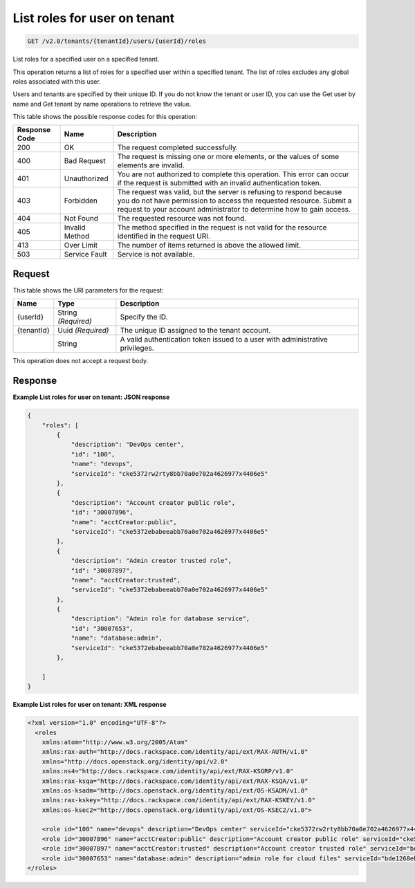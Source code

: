 
.. THIS OUTPUT IS GENERATED FROM THE WADL. DO NOT EDIT.

.. _get-list-roles-for-user-on-tenant-v2.0-tenants-tenantid-users-userid-roles:

List roles for user on tenant
^^^^^^^^^^^^^^^^^^^^^^^^^^^^^^^^^^^^^^^^^^^^^^^^^^^^^^^^^^^^^^^^^^^^^^^^^^^^^^^^

.. code::

    GET /v2.0/tenants/{tenantId}/users/{userId}/roles

List roles for a specified user on a specified tenant.

This operation returns a list of roles for a specified user within a specified tenant. The list of roles excludes any global roles associated with this user.

Users and tenants are specified by their unique ID. If you do not know the tenant or user ID, you can use the Get user by name and Get tenant by name operations to retrieve the value.



This table shows the possible response codes for this operation:


+--------------------------+-------------------------+-------------------------+
|Response Code             |Name                     |Description              |
+==========================+=========================+=========================+
|200                       |OK                       |The request completed    |
|                          |                         |successfully.            |
+--------------------------+-------------------------+-------------------------+
|400                       |Bad Request              |The request is missing   |
|                          |                         |one or more elements, or |
|                          |                         |the values of some       |
|                          |                         |elements are invalid.    |
+--------------------------+-------------------------+-------------------------+
|401                       |Unauthorized             |You are not authorized   |
|                          |                         |to complete this         |
|                          |                         |operation. This error    |
|                          |                         |can occur if the request |
|                          |                         |is submitted with an     |
|                          |                         |invalid authentication   |
|                          |                         |token.                   |
+--------------------------+-------------------------+-------------------------+
|403                       |Forbidden                |The request was valid,   |
|                          |                         |but the server is        |
|                          |                         |refusing to respond      |
|                          |                         |because you do not have  |
|                          |                         |permission to access the |
|                          |                         |requested resource.      |
|                          |                         |Submit a request to your |
|                          |                         |account administrator to |
|                          |                         |determine how to gain    |
|                          |                         |access.                  |
+--------------------------+-------------------------+-------------------------+
|404                       |Not Found                |The requested resource   |
|                          |                         |was not found.           |
+--------------------------+-------------------------+-------------------------+
|405                       |Invalid Method           |The method specified in  |
|                          |                         |the request is not valid |
|                          |                         |for the resource         |
|                          |                         |identified in the        |
|                          |                         |request URI.             |
+--------------------------+-------------------------+-------------------------+
|413                       |Over Limit               |The number of items      |
|                          |                         |returned is above the    |
|                          |                         |allowed limit.           |
+--------------------------+-------------------------+-------------------------+
|503                       |Service Fault            |Service is not available.|
+--------------------------+-------------------------+-------------------------+


Request
""""""""""""""""




This table shows the URI parameters for the request:

+--------------------------+-------------------------+-------------------------+
|Name                      |Type                     |Description              |
+==========================+=========================+=========================+
|{userId}                  |String *(Required)*      |Specify the ID.          |
+--------------------------+-------------------------+-------------------------+
|{tenantId}                |Uuid *(Required)*        |The unique ID assigned   |
|                          |                         |to the tenant account.   |
+--------------------------+-------------------------+-------------------------+
|                          |String                   |A valid authentication   |
|                          |                         |token issued to a user   |
|                          |                         |with administrative      |
|                          |                         |privileges.              |
+--------------------------+-------------------------+-------------------------+





This operation does not accept a request body.




Response
""""""""""""""""










**Example List roles for user on tenant: JSON response**


.. code::

   {
       "roles": [
           {
               "description": "DevOps center",
               "id": "100",
               "name": "devops",
               "serviceId": "cke5372rw2rty8bb70a0e702a4626977x4406e5"
           },
           {
               "description": "Account creator public role",
               "id": "30007896",
               "name": "acctCreator:public",
               "serviceId": "cke5372ebabeeabb70a0e702a4626977x4406e5"
           },
           {
               "description": "Admin creator trusted role",
               "id": "30007897",
               "name": "acctCreator:trusted",
               "serviceId": "cke5372ebabeeabb70a0e702a4626977x4406e5"
           },
           {
               "description": "Admin role for database service",
               "id": "30007653",
               "name": "database:admin",
               "serviceId": "cke5372ebabeeabb70a0e702a4626977x4406e5"
           },
          
       ]
   }





**Example List roles for user on tenant: XML response**


.. code::

   <?xml version="1.0" encoding="UTF-8"?>
     <roles 
       xmlns:atom="http://www.w3.org/2005/Atom" 
       xmlns:rax-auth="http://docs.rackspace.com/identity/api/ext/RAX-AUTH/v1.0" 
       xmlns="http://docs.openstack.org/identity/api/v2.0" 
       xmlns:ns4="http://docs.rackspace.com/identity/api/ext/RAX-KSGRP/v1.0" 
       xmlns:rax-ksqa="http://docs.rackspace.com/identity/api/ext/RAX-KSQA/v1.0" 
       xmlns:os-ksadm="http://docs.openstack.org/identity/api/ext/OS-KSADM/v1.0" 
       xmlns:rax-kskey="http://docs.rackspace.com/identity/api/ext/RAX-KSKEY/v1.0" 
       xmlns:os-ksec2="http://docs.openstack.org/identity/api/ext/OS-KSEC2/v1.0">
       
       <role id="100" name="devops" description="DevOps center" serviceId="cke5372rw2rty8bb70a0e702a4626977x4406e5" rax-auth:propagate="true"/>
       <role id="30007896" name="acctCreator:public" description="Account creator public role" serviceId="cke5372ebabeeabb70a0e702a4626977x4406e5" rax-auth:propagate="false"/>
       <role id="30007897" name="acctCreator:trusted" description="Account creator trusted role" serviceId="bde1268ebabeeabb70a0e702a4626977c331d5c4" rax-auth:propagate="false"/>
       <role id="30007653" name="database:admin" description="admin role for cloud files" serviceId="bde1268ebabeeabb70a0e702a4626977c331d5c4" rax-auth:propagate="false"/> 
   </roles>
   
   




